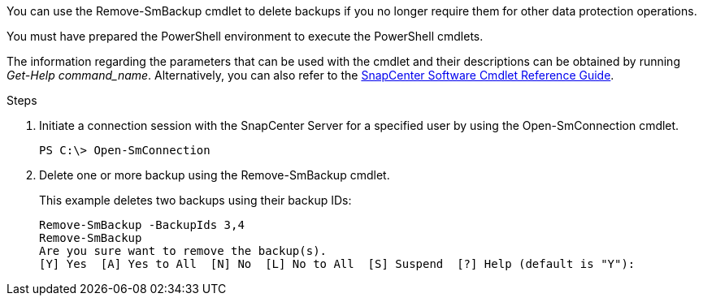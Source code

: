 You can use the Remove-SmBackup cmdlet to delete backups if you no longer require them for other data protection operations.

You must have prepared the PowerShell environment to execute the PowerShell cmdlets.

The information regarding the parameters that can be used with the cmdlet and their descriptions can be obtained by running _Get-Help command_name_. Alternatively, you can also refer to the https://library.netapp.com/ecm/ecm_download_file/ECMLP3323469[SnapCenter Software Cmdlet Reference Guide^].

.Steps

. Initiate a connection session with the SnapCenter Server for a specified user by using the Open-SmConnection cmdlet.
+
----
PS C:\> Open-SmConnection 
----

. Delete one or more backup using the Remove-SmBackup cmdlet.
+
This example deletes two backups using their backup IDs:
+
----
Remove-SmBackup -BackupIds 3,4
Remove-SmBackup
Are you sure want to remove the backup(s).
[Y] Yes  [A] Yes to All  [N] No  [L] No to All  [S] Suspend  [?] Help (default is "Y"):
----
